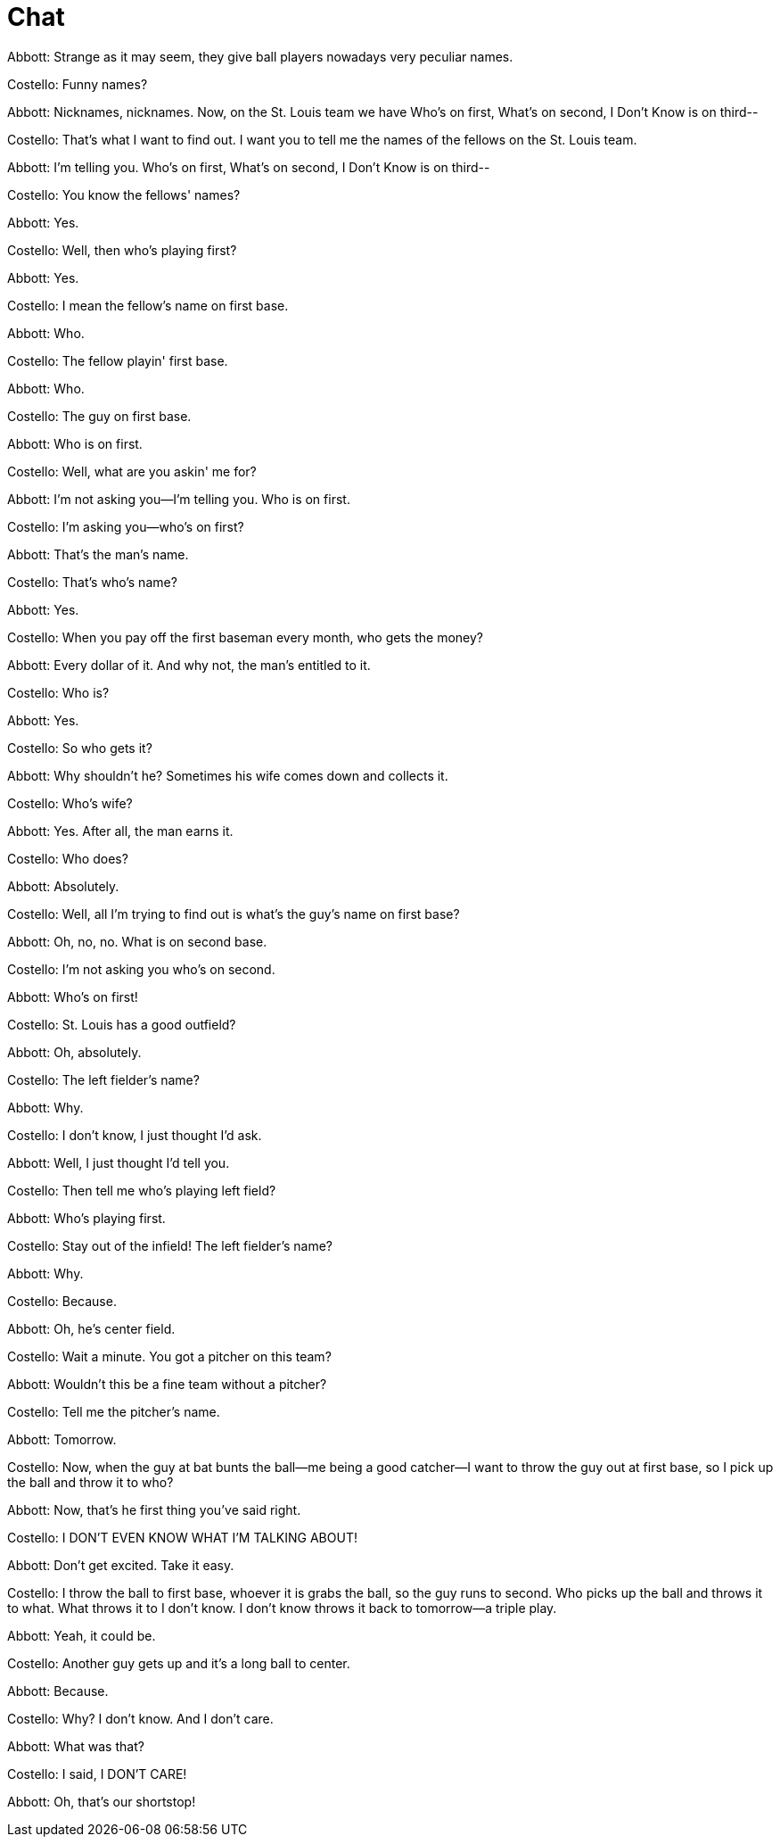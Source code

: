 = Chat

Abbott: Strange as it may seem, they give ball players nowadays very peculiar names.

Costello: Funny names?

Abbott: Nicknames, nicknames. Now, on the St. Louis team we have Who's on first, What's on second, I Don't Know is on third--

Costello: That's what I want to find out. I want you to tell me the names of the fellows on the St. Louis team.

Abbott: I'm telling you. Who's on first, What's on second, I Don't Know is on third--

Costello: You know the fellows' names?

Abbott: Yes.

Costello: Well, then who's playing first?

Abbott: Yes.

Costello: I mean the fellow's name on first base.

Abbott: Who.

Costello: The fellow playin' first base.

Abbott: Who.

Costello: The guy on first base.

Abbott: Who is on first.

Costello: Well, what are you askin' me for?

Abbott: I'm not asking you--I'm telling you. Who is on first.

Costello: I'm asking you--who's on first?

Abbott: That's the man's name.

Costello: That's who's name?

Abbott: Yes.

Costello: When you pay off the first baseman every month, who gets the money?

Abbott: Every dollar of it. And why not, the man's entitled to it.

Costello: Who is?

Abbott: Yes.

Costello: So who gets it?

Abbott: Why shouldn't he? Sometimes his wife comes down and collects it.

Costello: Who's wife?

Abbott: Yes. After all, the man earns it.

Costello: Who does?

Abbott: Absolutely.

Costello: Well, all I'm trying to find out is what's the guy's name on first base?

Abbott: Oh, no, no. What is on second base.

Costello: I'm not asking you who's on second.

Abbott: Who's on first!

Costello: St. Louis has a good outfield?

Abbott: Oh, absolutely.

Costello: The left fielder's name?

Abbott: Why.

Costello: I don't know, I just thought I'd ask.

Abbott: Well, I just thought I'd tell you.

Costello: Then tell me who's playing left field?

Abbott: Who's playing first.

Costello: Stay out of the infield! The left fielder's name?

Abbott: Why.

Costello: Because.

Abbott: Oh, he's center field.

Costello: Wait a minute. You got a pitcher on this team?

Abbott: Wouldn't this be a fine team without a pitcher?

Costello: Tell me the pitcher's name.

Abbott: Tomorrow.

Costello: Now, when the guy at bat bunts the ball--me being a good catcher--I want to throw the guy out at first base, so I pick up the ball and throw it to who?

Abbott: Now, that's he first thing you've said right.

Costello: I DON'T EVEN KNOW WHAT I'M TALKING ABOUT!

Abbott: Don't get excited. Take it easy.

Costello: I throw the ball to first base, whoever it is grabs the ball, so the guy runs to second. Who picks up the ball and throws it to what. What throws it to I don't know. I don't know throws it back to tomorrow--a triple play.

Abbott: Yeah, it could be.

Costello: Another guy gets up and it's a long ball to center.

Abbott: Because.

Costello: Why? I don't know. And I don't care.

Abbott: What was that?

Costello: I said, I DON'T CARE!

Abbott: Oh, that's our shortstop!